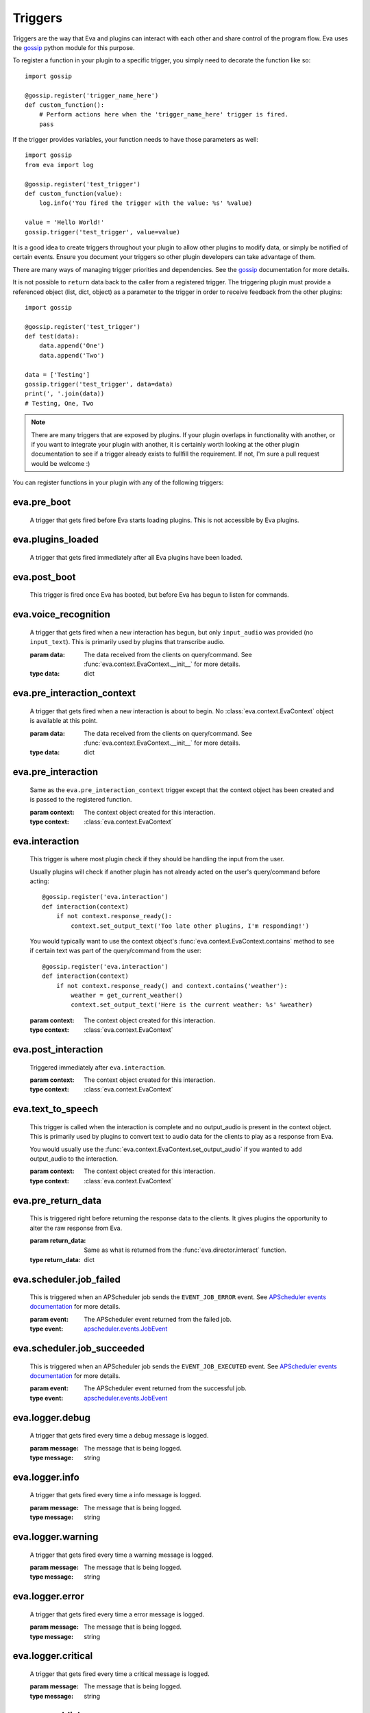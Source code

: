 .. _triggers:

Triggers
========

Triggers are the way that Eva and plugins can interact with each other and share
control of the program flow. Eva uses the
`gossip <https://gossip.readthedocs.io/en/latest/>`_ python module for this
purpose.

To register a function in your plugin to a specific trigger, you simply need to
decorate the function like so::

    import gossip

    @gossip.register('trigger_name_here')
    def custom_function():
        # Perform actions here when the 'trigger_name_here' trigger is fired.
        pass

If the trigger provides variables, your function needs to have those parameters
as well::

    import gossip
    from eva import log

    @gossip.register('test_trigger')
    def custom_function(value):
        log.info('You fired the trigger with the value: %s' %value)

    value = 'Hello World!'
    gossip.trigger('test_trigger', value=value)

It is a good idea to create triggers throughout your plugin to allow other
plugins to modify data, or simply be notified of certain events. Ensure you
document your triggers so other plugin developers can take advantage of them.

There are many ways of managing trigger priorities and dependencies. See the
`gossip`_ documentation for more details.

It is not possible to ``return`` data back to the caller from a registered
trigger. The triggering plugin must provide a referenced object (list, dict,
object) as a parameter to the trigger in order to receive feedback from the
other plugins::

    import gossip

    @gossip.register('test_trigger')
    def test(data):
        data.append('One')
        data.append('Two')

    data = ['Testing']
    gossip.trigger('test_trigger', data=data)
    print(', '.join(data))
    # Testing, One, Two

.. note::

    There are many triggers that are exposed by plugins. If your plugin overlaps
    in functionality with another, or if you want to integrate your plugin with
    another, it is certainly worth looking at the other plugin documentation to
    see if a trigger already exists to fullfill the requirement. If not, I'm
    sure a pull request would be welcome :)

You can register functions in your plugin with any of the following triggers:

eva.pre_boot
++++++++++++

    A trigger that gets fired before Eva starts loading plugins.
    This is not accessible by Eva plugins.

eva.plugins_loaded
++++++++++++++++++

    A trigger that gets fired immediately after all Eva plugins have been loaded.

eva.post_boot
+++++++++++++

    This trigger is fired once Eva has booted, but before Eva has begun to
    listen for commands.

eva.voice_recognition
+++++++++++++++++++++

    A trigger that gets fired when a new interaction has begun, but only
    ``input_audio`` was provided (no ``input_text``). This is primarily used
    by plugins that transcribe audio.

    :param data: The data received from the clients on query/command.
          See :func:`eva.context.EvaContext.__init__` for more details.
    :type data: dict

eva.pre_interaction_context
+++++++++++++++++++++++++++

    A trigger that gets fired when a new interaction is about to begin.
    No :class:`eva.context.EvaContext` object is available at this point.

    :param data: The data received from the clients on query/command.
          See :func:`eva.context.EvaContext.__init__` for more details.
    :type data: dict

eva.pre_interaction
+++++++++++++++++++

    Same as the ``eva.pre_interaction_context`` trigger except that the context
    object has been created and is passed to the registered function.

    :param context: The context object created for this interaction.
    :type context: :class:`eva.context.EvaContext`

eva.interaction
+++++++++++++++

    This trigger is where most plugin check if they should be handling the input
    from the user.

    Usually plugins will check if another plugin has not already acted on the
    user's query/command before acting::

        @gossip.register('eva.interaction')
        def interaction(context)
            if not context.response_ready():
                context.set_output_text('Too late other plugins, I'm responding!')

    You would typically want to use the context object's
    :func:`eva.context.EvaContext.contains` method to see if certain text was
    part of the query/command from the user::

        @gossip.register('eva.interaction')
        def interaction(context)
            if not context.response_ready() and context.contains('weather'):
                weather = get_current_weather()
                context.set_output_text('Here is the current weather: %s' %weather)

    :param context: The context object created for this interaction.
    :type context: :class:`eva.context.EvaContext`

    .. todo::

        Need to mention other plugins that offer more powerful tools like
        follow-up questions and intent parsing.

eva.post_interaction
++++++++++++++++++++

    Triggered immediately after ``eva.interaction``.

    :param context: The context object created for this interaction.
    :type context: :class:`eva.context.EvaContext`

eva.text_to_speech
++++++++++++++++++

    This trigger is called when the interaction is complete and no output_audio
    is present in the context object. This is primarily used by plugins to convert
    text to audio data for the clients to play as a response from Eva.

    You would usually use the :func:`eva.context.EvaContext.set_output_audio`
    if you wanted to add output_audio to the interaction.

    :param context: The context object created for this interaction.
    :type context: :class:`eva.context.EvaContext`

eva.pre_return_data
+++++++++++++++++++

    This is triggered right before returning the response data to the clients.
    It gives plugins the opportunity to alter the raw response from Eva.

    :param return_data: Same as what is returned from the
        :func:`eva.director.interact` function.
    :type return_data: dict

eva.scheduler.job_failed
++++++++++++++++++++++++

    This is triggered when an APScheduler job sends the ``EVENT_JOB_ERROR``
    event. See `APScheduler events documentation <https://apscheduler.readthedocs.io/en/latest/modules/events.html>`_
    for more details.

    :param event: The APScheduler event returned from the failed job.
    :type event: `apscheduler.events.JobEvent <https://apscheduler.readthedocs.io/en/latest/modules/events.html#apscheduler.events.JobEvent>`_

eva.scheduler.job_succeeded
+++++++++++++++++++++++++++

    This is triggered when an APScheduler job sends the ``EVENT_JOB_EXECUTED``
    event. See `APScheduler events documentation <https://apscheduler.readthedocs.io/en/latest/modules/events.html>`_
    for more details.

    :param event: The APScheduler event returned from the successful job.
    :type event: `apscheduler.events.JobEvent <https://apscheduler.readthedocs.io/en/latest/modules/events.html#apscheduler.events.JobEvent>`_

eva.logger.debug
++++++++++++++++

    A trigger that gets fired every time a debug message is logged.

    :param message: The message that is being logged.
    :type message: string

eva.logger.info
+++++++++++++++

    A trigger that gets fired every time a info message is logged.

    :param message: The message that is being logged.
    :type message: string

eva.logger.warning
++++++++++++++++++

    A trigger that gets fired every time a warning message is logged.

    :param message: The message that is being logged.
    :type message: string

eva.logger.error
++++++++++++++++

    A trigger that gets fired every time a error message is logged.

    :param message: The message that is being logged.
    :type message: string

eva.logger.critical
+++++++++++++++++++

    A trigger that gets fired every time a critical message is logged.

    :param message: The message that is being logged.
    :type message: string

eva.pre_publish
+++++++++++++++

    A trigger that is fired when a message is getting ready for publishing.

    :param message: The message that will be published.
    :type message: string

eva.publish
+++++++++++

    A trigger that is fired right before a message will be published to clients.

    :param message: The message that will be published.
    :type message: string

eva.post_publish
++++++++++++++++

    A trigger that is fired immediately after a message is published to clients.

    :param message: The message that will be published.
    :type message: string

eva.pre_set_input_text
++++++++++++++++++++++

    A trigger that gets fired right before setting a new ``input_text`` value
    for the current interaction.

    :param text: The new text that is being set as ``input_text``.
    :type text: string
    :param plugin_id: The plugin ID that is setting this new ``input_text``.
    :type plugin_id: string
    :param context: The context object for this interaction.
    :type context: :class:`eva.context.EvaContext`

eva.post_set_input_text
+++++++++++++++++++++++

    A trigger that gets fired right after setting a new ``input_text`` value
    for the current interaction.

    :param text: The new text that was set as ``input_text``.
    :type text: string
    :param plugin_id: The plugin ID that has set this new ``input_text``.
    :type plugin_id: string
    :param context: The context object for this interaction.
    :type context: :class:`eva.context.EvaContext`

eva.pre_set_input_audio
+++++++++++++++++++++++

    A trigger that gets fired right before setting a new ``input_audio`` value
    for the current interaction.

    :param audio: The new audio data that is being set.
    :type audio: binary string
    :param content_type: The content type of this audio data.
    :type content_type: string
    :param plugin_id: The plugin ID that is setting this new audio data.
    :type plugin_id: string
    :param context: The context object for this interaction.
    :type context: :class:`eva.context.EvaContext`

eva.post_set_input_audio
++++++++++++++++++++++++

    A trigger that gets fired right after setting a new ``input_audio`` value
    for the current interaction.

    :param audio: The new audio data that was set.
    :type audio: binary string
    :param content_type: The content type of this audio data.
    :type content_type: string
    :param plugin_id: The plugin ID that has set this new audio data.
    :type plugin_id: string
    :param context: The context object for this interaction.
    :type context: :class:`eva.context.EvaContext`

eva.pre_set_output_text
+++++++++++++++++++++++

    A trigger that gets fired right before setting a new ``output_text`` value
    for the current interaction.

    :param text: The new text that is being set as ``output_text``.
    :type text: string
    :param responding: True if this new ``output_text`` is responding to this
        interaction's query/command. False if simply altering the response.
        This flag is used in :func:`eva.context.EvaContext.response_ready` to
        determine if a response has already been formulated for a query/command.
    :type responding: boolean
    :param plugin_id: The plugin ID that is setting this new ``output_text``.
    :type plugin_id: string
    :param context: The context object for this interaction.
    :type context: :class:`eva.context.EvaContext`

eva.post_set_output_text
++++++++++++++++++++++++

    A trigger that gets fired right after setting a new ``output_text`` value
    for the current interaction.

    :param text: The new text that was set as ``output_text``.
    :type text: string
    :param responding: True if this new ``output_text`` was responding to this
        interaction's query/command. False if simply altering the response.
        This flag is used in :func:`eva.context.EvaContext.response_ready` to
        determine if a response has already been formulated for a query/command.
    :type responding: boolean
    :param plugin_id: The plugin ID that was setting this new ``output_text``.
    :type plugin_id: string
    :param context: The context object for this interaction.
    :type context: :class:`eva.context.EvaContext`

eva.pre_set_output_audio
++++++++++++++++++++++++

    A trigger that gets fired right before setting a new ``output_audio`` value
    for the current interaction.

    :param audio: The new audio data that is being set.
    :type audio: binary string
    :param content_type: The content type of this audio data.
    :type content_type: string
    :param plugin_id: The plugin ID that is setting this new audio data.
    :type plugin_id: string
    :param context: The context object for this interaction.
    :type context: :class:`eva.context.EvaContext`

eva.post_set_output_audio
+++++++++++++++++++++++++

    A trigger that gets fired right after setting a new ``output_audio`` value
    for the current interaction.

    :param audio: The new audio data that is being set.
    :type audio: binary string
    :param content_type: The content type of this audio data.
    :type content_type: string
    :param plugin_id: The plugin ID that is setting this new audio data.
    :type plugin_id: string
    :param context: The context object for this interaction.
    :type context: :class:`eva.context.EvaContext`
